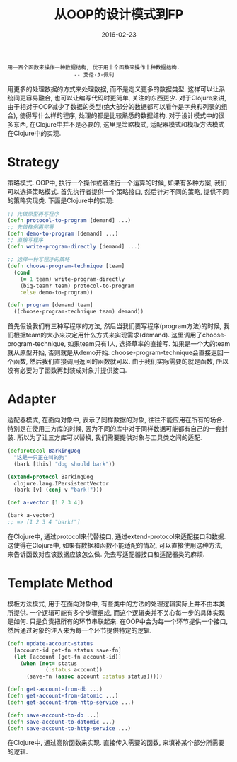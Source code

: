 #+TITLE: 从OOP的设计模式到FP
#+DATE: 2016-02-23
#+EMAIL:       DogLooksGood@localhost
#+URI:         /blog/%y/%m/%d/oop2fp
#+KEYWORDS:    clojure
#+TAGS:        clojure
#+LANGUAGE:    en
#+OPTIONS:     H:3 num:nil toc:t \n:nil ::t |:t ^:nil -:nil f:t *:t <:t
#+DESCRIPTION: Clojure中一些设计模式的实现

#+BEGIN_EXAMPLE
用一百个函数来操作一种数据结构, 优于用十个函数来操作十种数据结构.
                     -- 艾伦·J·佩利
#+END_EXAMPLE
用更多的处理数据的方式来处理数据, 而不是定义更多的数据类型.
这样可以让系统间更容易融合, 也可以让编写代码时更简单, 关注的东西更少.
对于Clojure来讲, 由于相对于OOP减少了数据的类型(绝大部分的数据都可以看作是字典和列表的组合),
使得写什么样的程序, 处理的都是比较熟悉的数据结构.
对于设计模式中的很多东西, 在Clojure中并不是必要的, 这里是策略模式, 适配器模式和模板方法模式在Clojure中的实现.

* Strategy 
策略模式. OOP中, 执行一个操作或者进行一个运算的时候, 如果有多种方案, 我们可以选择策略模式.
首先执行者提供一个策略接口, 然后针对不同的策略, 提供不同的策略实现类.
下面是Clojure中的实现:
#+BEGIN_SRC clojure
  ;; 先做原型再写程序
  (defn protocol-to-program [demand] ...)
  ;; 先做样例再完善
  (defn demo-to-program [demand] ...)
  ;; 直接写程序
  (defn write-program-directly [demand] ...)

  ;; 选择一种写程序的策略
  (defn choose-program-technique [team]
    (cond
      (= 1 team) write-program-directly
      (big-team? team) protocol-to-program
      :else demo-to-program))

  (defn program [demand team]
    ((choose-program-technique team) demand))
#+END_SRC
首先假设我们有三种写程序的方法, 然后当我们要写程序(program方法)的时候, 
我们根据team的大小来决定用什么方式来实现需求(demand). 这里调用了choose-program-technique,
如果team只有1人, 选择草率的直接写. 如果是一个大的team就从原型开始, 否则就是从demo开始.
choose-program-technique会直接返回一个函数, 然后我们直接调用返回的函数就可以.
由于我们实际需要的就是函数, 所以没有必要为了函数再封装成对象并提供接口.

* Adapter
适配器模式, 在面向对象中, 表示了同样数据的对象, 往往不能应用在所有的场合.
特别是在使用三方库的时候, 因为不同的库中对于同样数据可能都有自己的一套封装.
所以为了让三方库可以替换, 我们需要提供对象与工具类之间的适配.
#+BEGIN_SRC clojure
  (defprotocol BarkingDog
    "这是一只正在叫的狗"
    (bark [this] "dog should bark"))

  (extend-protocol BarkingDog
    clojure.lang.IPersistentVector
    (bark [v] (conj v "bark!")))

  (def a-vector [1 2 3 4])

  (bark a-vector)
  ;; => [1 2 3 4 "bark!"]
#+END_SRC
在Clojure中, 通过protocol来代替接口, 通过extend-protocol来适配接口和数据.
这使得在Clojure中, 如果有数据和函数不能适配的情况, 可以直接使用这种方法, 来告诉函数对应该数据应该怎么做.
免去写适配器接口和适配器类的麻烦.

* Template Method
模板方法模式, 用于在面向对象中, 有些类中的方法的处理逻辑实际上并不由本类所提供.
一个逻辑可能有多个步骤组成, 而这个逻辑类并不关心每一步的具体实现是如何. 只是负责把所有的环节串联起来.
在OOP中会为每一个环节提供一个接口, 然后通过对象的注入来为每一个环节提供特定的逻辑.
#+BEGIN_SRC clojure
  (defn update-account-status
    [account-id get-fn status save-fn]
    (let [account (get-fn account-id)]
      (when (not= status
              (:status account))
        (save-fn (assoc account :status status)))))

  (defn get-account-from-db ...)
  (defn get-account-from-datomic ...)
  (defn get-account-from-http-service ...)

  (defn save-account-to-db ...)
  (defn save-account-to-datomic ...)
  (defn save-account-to-http-service ...)
#+END_SRC
在Clojure中, 通过高阶函数来实现. 直接传入需要的函数, 来填补某个部分所需要的逻辑.

